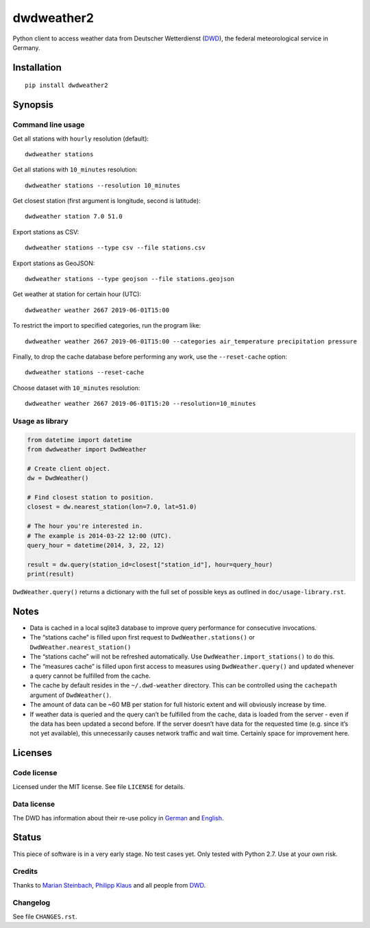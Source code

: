 ###########
dwdweather2
###########

Python client to access weather data from Deutscher Wetterdienst
(`DWD <https://www.dwd.de/>`__), the federal meteorological service in
Germany.

************
Installation
************
::

   pip install dwdweather2


********
Synopsis
********

Command line usage
==================

Get all stations with ``hourly`` resolution (default)::

    dwdweather stations

Get all stations with ``10_minutes`` resolution::

    dwdweather stations --resolution 10_minutes

Get closest station (first argument is longitude, second is latitude)::

    dwdweather station 7.0 51.0

Export stations as CSV::

    dwdweather stations --type csv --file stations.csv

Export stations as GeoJSON::

    dwdweather stations --type geojson --file stations.geojson

Get weather at station for certain hour (UTC)::

    dwdweather weather 2667 2019-06-01T15:00

To restrict the import to specified categories, run the program like::

    dwdweather weather 2667 2019-06-01T15:00 --categories air_temperature precipitation pressure

Finally, to drop the cache database before performing any work, use the ``--reset-cache`` option::

    dwdweather stations --reset-cache

Choose dataset with ``10_minutes`` resolution::

    dwdweather weather 2667 2019-06-01T15:20 --resolution=10_minutes


Usage as library
================

.. code:: python

   from datetime import datetime
   from dwdweather import DwdWeather

   # Create client object.
   dw = DwdWeather()

   # Find closest station to position.
   closest = dw.nearest_station(lon=7.0, lat=51.0)

   # The hour you're interested in.
   # The example is 2014-03-22 12:00 (UTC).
   query_hour = datetime(2014, 3, 22, 12)

   result = dw.query(station_id=closest["station_id"], hour=query_hour)
   print(result)

``DwdWeather.query()`` returns a dictionary with the full set of
possible keys as outlined in ``doc/usage-library.rst``.


*****
Notes
*****

-  Data is cached in a local sqlite3 database to improve query
   performance for consecutive invocations.
-  The “stations cache” is filled upon first request to
   ``DwdWeather.stations()`` or ``DwdWeather.nearest_station()``
-  The “stations cache” will not be refreshed automatically. Use
   ``DwdWeather.import_stations()`` to do this.
-  The “measures cache” is filled upon first access to measures using
   ``DwdWeather.query()`` and updated whenever a query cannot be
   fulfilled from the cache.
-  The cache by default resides in the ``~/.dwd-weather`` directory.
   This can be controlled using the ``cachepath`` argument of
   ``DwdWeather()``.
-  The amount of data can be ~60 MB per station for full historic extent
   and will obviously increase by time.
-  If weather data is queried and the query can’t be fulfilled from the
   cache, data is loaded from the server - even if the data has been
   updated a second before. If the server doesn’t have data for the
   requested time (e.g. since it’s not yet available), this
   unnecessarily causes network traffic and wait time. Certainly space
   for improvement here.


********
Licenses
********

Code license
============
Licensed under the MIT license. See file ``LICENSE`` for details.

Data license
============
The DWD has information about their re-use policy in
`German <https://www.dwd.de/DE/service/copyright/copyright_node.html>`__
and
`English <https://www.dwd.de/EN/service/copyright/copyright_node.html>`__.


******
Status
******
This piece of software is in a very early stage. No test cases yet. Only
tested with Python 2.7. Use at your own risk.

Credits
=======
Thanks to `Marian Steinbach <https://github.com/marians>`__, `Philipp
Klaus <https://github.com/pklaus>`__ and all people from
`DWD <https://www.dwd.de/>`__.

Changelog
=========
See file ``CHANGES.rst``.
